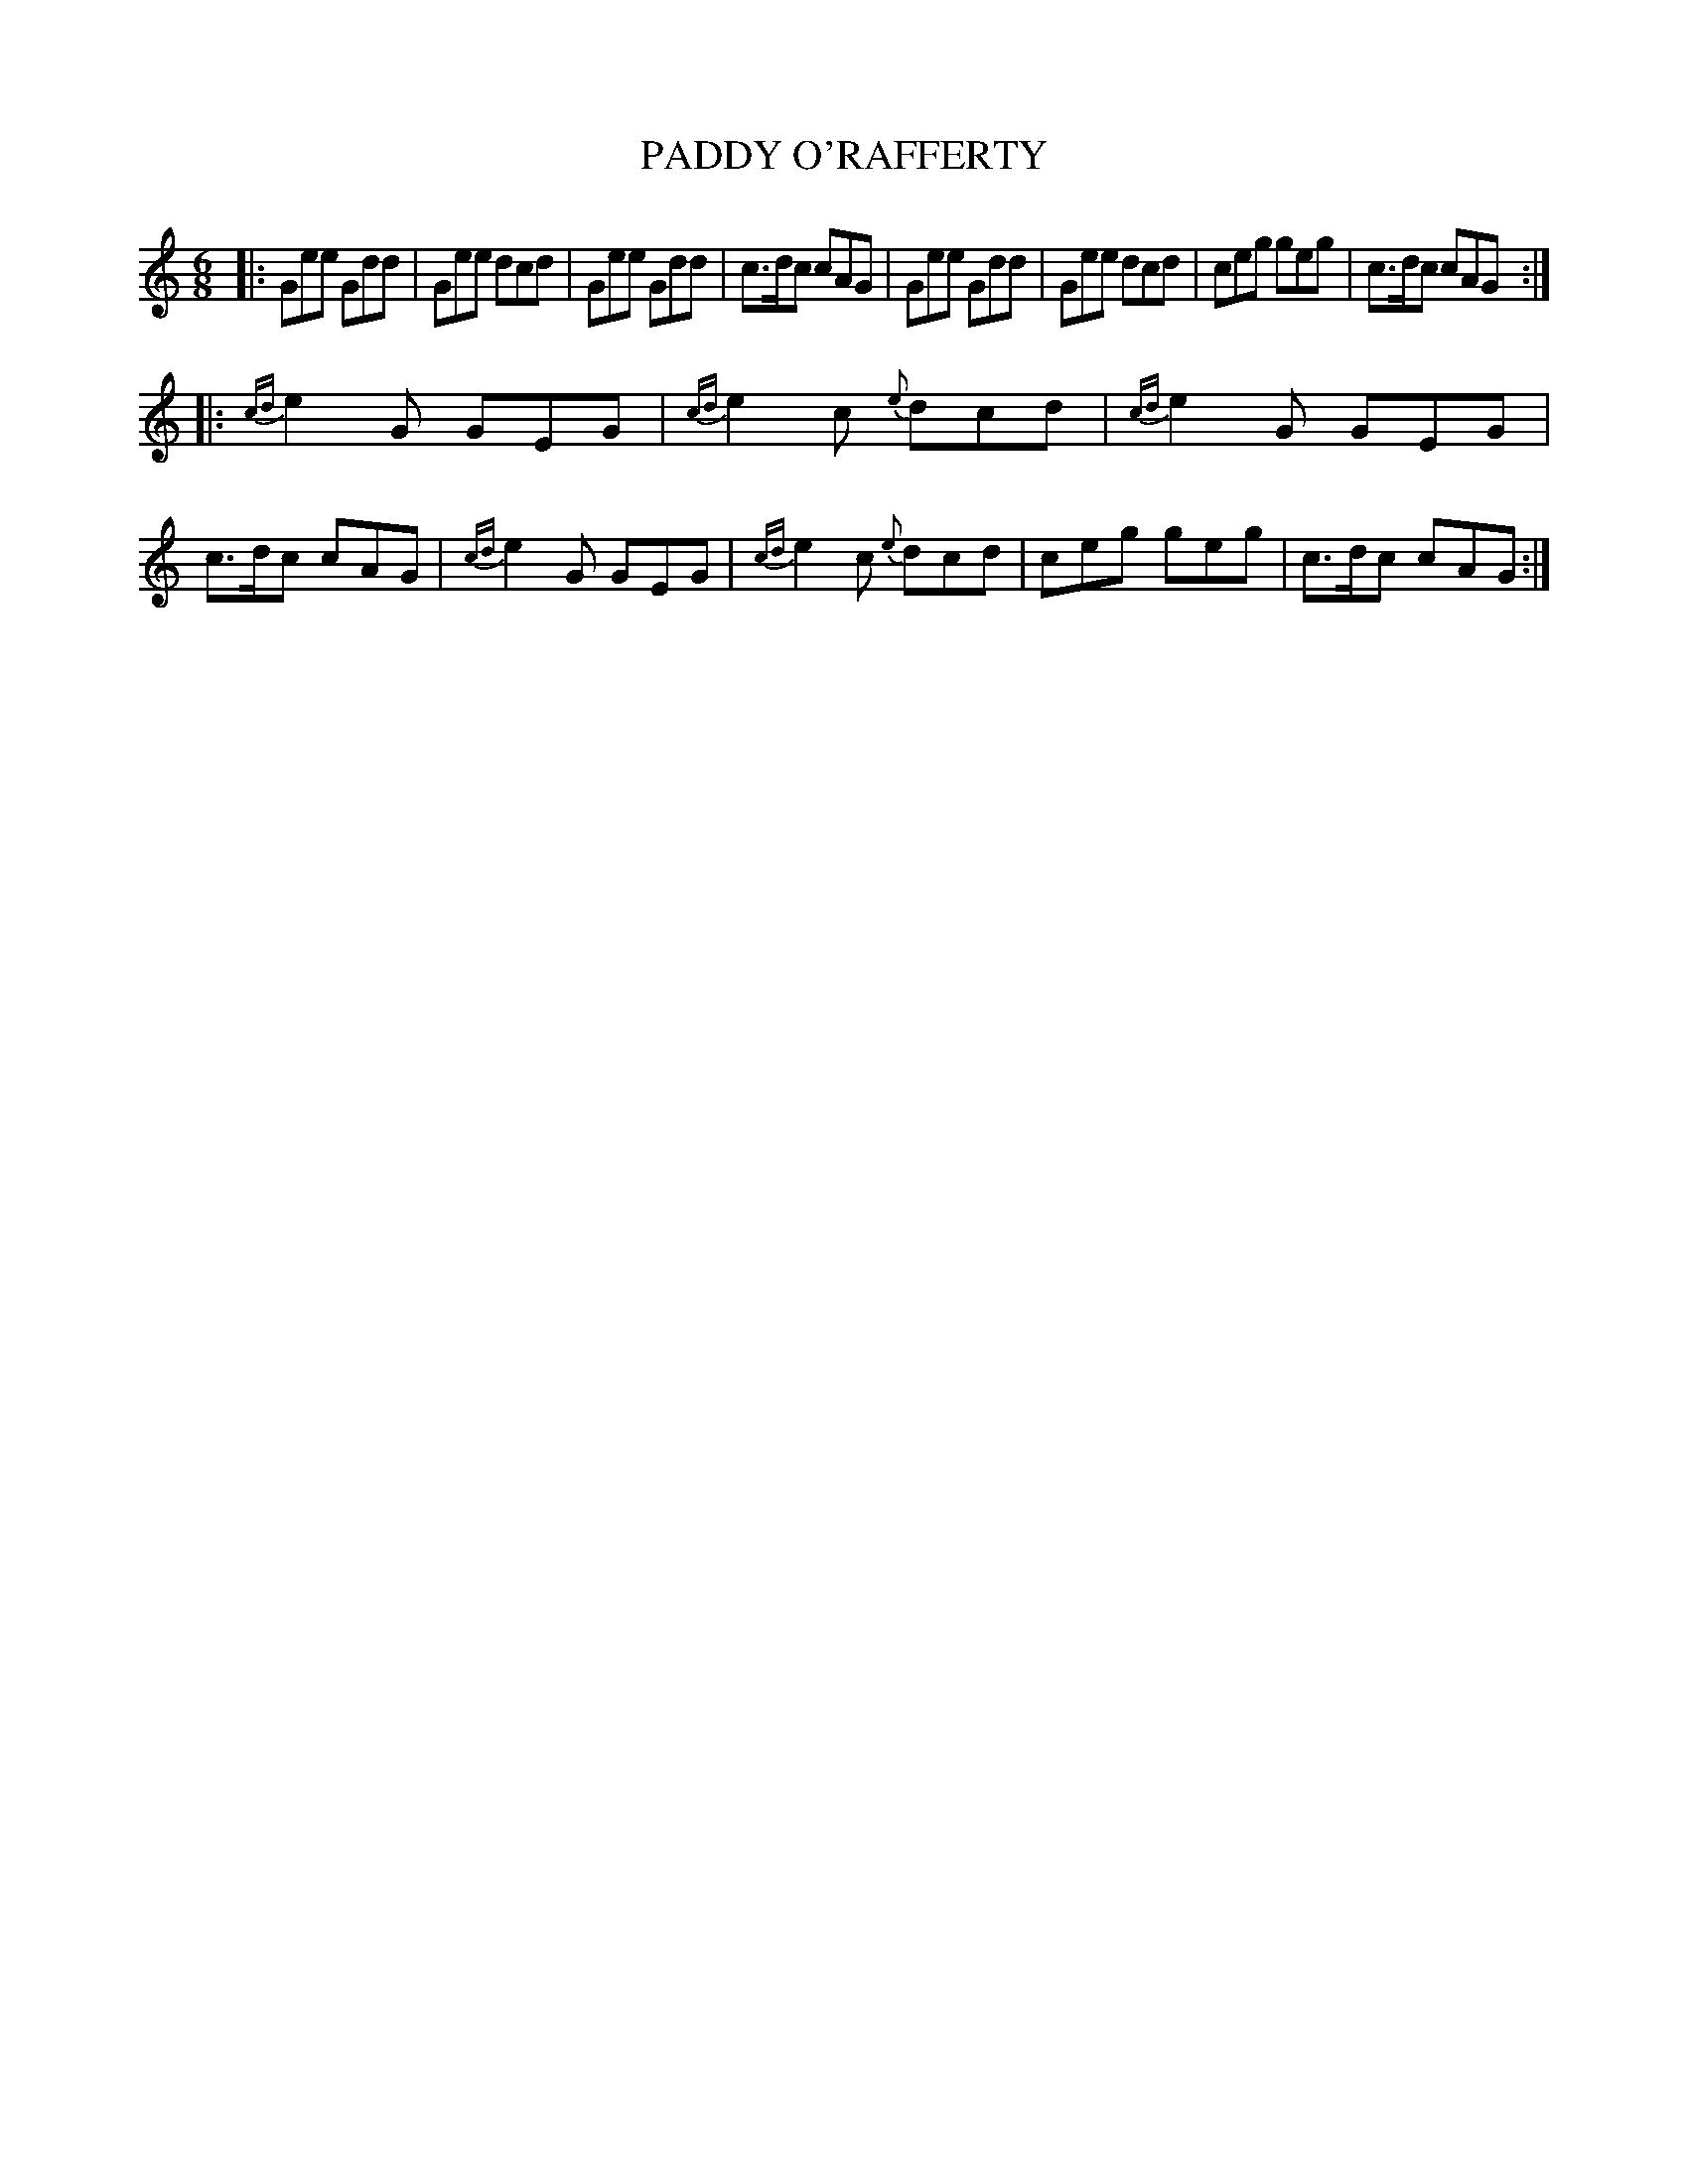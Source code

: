 X: 0833
T: PADDY O'RAFFERTY
B: Oliver Ditson "The Boston Collection of Instrumental Music" 1910 p.83 #3
F: http://conquest.imslp.info/files/imglnks/usimg/8/8f/IMSLP175643-PMLP309456-bostoncollection00bost_bw.pdf
%: 2012 John Chambers <jc:trillian.mit.edu>
M: 6/8
L: 1/8
K: C
|:\
Gee Gdd | Gee dcd | Gee Gdd | c>dc cAG |\
Gee Gdd | Gee dcd | ceg geg | c>dc cAG :|
|:\
{cd}e2G GEG | {cd}e2c {e}dcd | {cd}e2G GEG | c>dc cAG |\
{cd}e2G GEG | {cd}e2c {e}dcd | ceg geg | c>dc cAG :|
